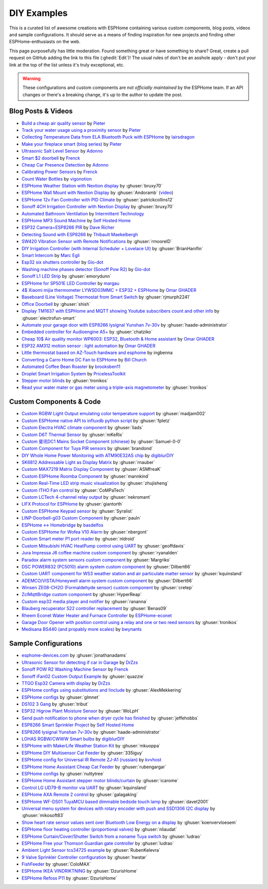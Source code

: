DIY Examples
============

.. seo::
    :description: Community curated list of DIY creations and custom code for ESPHome.
    :image: earth.svg

This is a curated list of awesome creations with ESPHome containing various
custom components, blog posts, videos and sample configurations. It should serve as a means of
finding inspiration for new projects and finding other ESPHome-enthusiasts on the web.

This page purposefully has little moderation. Found something great or have something to share?
Great, create a pull request on GitHub adding the link to this file (:ghedit:`Edit`)!
The usual rules of don't be an asshole apply - don't put your link at the top of the list
unless it's truly exceptional, etc.

.. warning::

    These configurations and custom components are *not officially maintained* by the
    ESPHome team. If an API changes or there's a breaking change, it's up to the author to update
    the post.

Blog Posts & Videos
-------------------
- `Build a cheap air quality sensor <https://www.pieterbrinkman.com/2021/02/03/build-a-cheap-air-quality-meter-using-esphome-home-assistant-and-a-particulate-matter-sensor/>`__ by `Pieter <http://www.pieterbrinkman.com>`__
- `Track your water usage using a proximity sensor <https://www.pieterbrinkman.com/2022/02/02/build-a-cheap-water-usage-sensor-using-esphome-home-assistant-and-a-proximity-sensor/>`__ by `Pieter <http://www.pieterbrinkman.com>`__
- `Collecting Temperature Data from ELA Bluetooth Puck with ESPHome <https://blog.weinreich.org/posts/2020/2020-12-14-esphome-ble-ela/>`__ by `lairsdragon <https://www.weinreich.org/>`__
- `Make your fireplace smart (blog series) <http://www.pieterbrinkman.com/category/home-automation/make-your-bellfire-fireplace-smart/>`__ by `Pieter <http://www.pieterbrinkman.com>`__
- `Ultrasonic Salt Level Sensor <https://adonno.com/salt-level-sensor/>`__ by `Adonno <https://adonno.com>`__
- `Smart $2 doorbell <https://frenck.dev/diy-smart-doorbell-for-just-2-dollar/>`__ by `Frenck <https://frenck.dev>`__
- `Cheap Car Presence Detection <https://adonno.com/car-presence-position-detection/>`__ by `Adonno <https://adonno.com>`__
- `Calibrating Power Sensors <https://frenck.dev/calibrating-an-esphome-flashed-power-plug/>`__ by `Frenck <https://frenck.dev>`__
- `Count Water Bottles <https://vigonotion.com/blog/monitor-remainding-water-bottles/>`__ by `vigonotion <https://vigonotion.com>`__
- `ESPHome Weather Station with Nextion display <https://github.com/bruxy70/Home-Assistant-ESPHome-Weather-Station>`__ by :ghuser:`bruxy70`
- `ESPHome Wall Mount with Nextion Display <https://github.com/Andoramb/Nextion-wall-mount>`__ by :ghuser:`Andoramb` (`video <https://www.youtube.com/watch?v=TL8wZNnS4jI>`__)
- `ESPHome 12v Fan Controller with PID Climate <https://github.com/patrickcollins12/esphome-fan-controller>`__ by :ghuser:`patrickcollins12`
- `Sonoff 4CH Irrigation Controller with Nextion Display <https://github.com/bruxy70/Irrigation-with-display>`__ by :ghuser:`bruxy70`
- `Automated Bathroom Ventilation <https://www.youtube.com/watch?v=weBDnmrQYOs>`__ by `Intermittent Technology <https://intermit.tech>`__
- `ESPHome MP3 Sound Machine <https://selfhostedhome.com/esp8266-mp3-sound-machine/>`__ by `Self Hosted Home <https://selfhostedhome.com>`__
- `ESP32 Camera+ESP8266 PIR <https://www.dopebuild.com/i-am-sorry-dave-i-am-unable-to-do-that/>`__ by `Dave Richer <https://dopebuild.com/>`__
- `Detecting Sound with ESP8266 <https://thibmaek.com/posts/detecting-sound-level-using-esp8266-and-esphome>`__ by `Thibault Maekelbergh <https://thibmaek.com>`__
- `SW420 Vibration Sensor with Remote Notifications <https://github.com/rmooreID/Home-Assistant-Appliance-Monitor/>`__ by :ghuser:`rmooreID`
- `DIY Irrigation Controller (with Internal Scheduler + Lovelace UI) <https://brianhanifin.com/posts/diy-irrigation-controller-esphome-home-assistant/>`__ by :ghuser:`BrianHanifin`
- `Smart Intercom <https://frog32.ch/smart-intercom.html>`__ by `Marc Egli <https://frog32.ch/>`__
- `Esp32 six shutters controller <https://github.com/Gio-dot/Six-shutters-ESP32-controller>`__ by `Gio-dot <https://github.com/Gio-dot>`__
- `Washing machine phases detector (Sonoff Pow R2) <https://github.com/Gio-dot/Washing-Machine-Sonoff-Pow-R2-Esphome>`__ by `Gio-dot <https://github.com/Gio-dot>`__
- `Sonoff L1 LED Strip <https://emorydunn.com/blog/2020/08/10/sonoff-l1-&-home-assistant/>`__ by :ghuser:`emorydunn`
- `ESPHome for SP501E LED Controller <https://margau.net/posts/2020-11-21-2h-led-hack/>`__ by `margau <https://margau.net>`__
- `4$ Xiaomi mijia thermometer LYWSD03MMC + ESP32 + ESPHome <https://omarghader.github.io/how-to-monitor-your-home-temperature-with-esp32-and-xiaomi-mijia-using-esphome/>`__ by `Omar GHADER <https://omarghader.github.io/post>`__
- `Baseboard (Line Voltage) Thermostat from Smart Switch <https://github.com/rjmurph2241/baseboard-heating-thermostat>`__ by :ghuser:`rjmurph2241`
- `Office Doorbell <https://github.com/shish/esphome-projects/blob/master/office-doorbell.md>`__ by :ghuser:`shish`
- `Display TM1637 with ESPHome and MQTT showing Youtube subscribers count and other info <https://youtu.be/27JZEky0h1Q>`__ by :ghuser:`electrofun-smart`
- `Automate your garage door with ESP8266 lysignal Yunshan 7v-30v <https://www.haade.fr/en/blog/home-automation-smarthome-jeedom-homeassistant/tutos-haade-lab/domotiser-sa-porte-de-garage-pour-5e/>`__ by :ghuser:`haade-administrator`
- `Embedded controller for Audioengine A5+ <https://github.com/chatziko/audioengine-a5-controller/>`__ by :ghuser:`chatziko`
- `Cheap 10$ Air quality monitor WP6003: ESP32, Bluetooth & Home assistant <https://omarghader.github.io/esp32-airquality-box-wp6003-homeassistant/>`__ by `Omar GHADER <https://omarghader.github.io/post>`__
- `ESP32 AM312 motion sensor : light automation <https://omarghader.github.io/esp32-am312-pir-motion-sensor/>`__ by `Omar GHADER <https://omarghader.github.io/post>`__
- `Little thermostat based on AZ-Touch hardware and esphome <https://github.com/ingbenna/AZ-Touch_esphome_thermostat/>`_ by ingbenna
- `Converting a Carro Home DC Fan to ESPHome <https://1projectaweek.com/blog/2022/2/8/converting-a-carro-home-dc-fan-to-esp-home>`__ by `Bill Church <https://1projectaweek.com>`__
- `Automated Coffee Bean Roaster <https://hackaday.io/project/186852-automated-coffee-bean-roaster>`__ by `brooksben11 <https://hackaday.io/brooksben11>`__
- `Droplet Smart Irrigation System <https://github.com/PricelessToolkit/Droplet>`__ by `PricelessToolkit <https://github.com/PricelessToolkit>`__
- `Stepper motor blinds <https://github.com/tronikos/esphome-blinds>`__ by :ghuser:`tronikos`
- `Read your water mater or gas meter using a triple-axis magnetometer <https://github.com/tronikos/esphome-magnetometer-water-gas-meter>`__ by :ghuser:`tronikos`


Custom Components & Code
------------------------

- `Custom RGBW Light Output emulating color temperature support <https://gist.github.com/madjam002/31cc88640efa370630fed6914fa4eb7f>`__ by :ghuser:`madjam002`
- `Custom ESPHome native API to influxdb python script <https://gist.github.com/fpletz/d071c72e45d17ba274fd61ca7a465033#file-esphome-sensor-influxdb-py>`__ by :ghuser:`fpletz`
- `Custom Electra HVAC climate component <https://gist.github.com/liads/c702fd4b8529991af9cd52d03b694814>`__ by :ghuser:`liads`
- `Custom D6T Thermal Sensor <https://gist.github.com/mKeRix/4fc553574af0a2d8682734695160b859>`__ by :ghuser:`mKeRix`
- `Custom 斐讯DC1 Mains Socket Component (chinese) <https://github.com/Samuel-0-0/phicomm_dc1-esphome>`__ by :ghuser:`Samuel-0-0`
- `Custom Component for Tuya PIR sensors <https://github.com/brandond/esphome-tuya_pir>`__ by :ghuser:`brandond`
- `DIY Whole Home Power Monitoring with ATM90E32AS chip <https://www.youtube.com/watch?v=BOgy6QbfeZk>`__ by `digiblurDIY <https://www.youtube.com/channel/UC5ZdPKE2ckcBhljTc2R_qNA>`__
- `SK6812 Addressable Light as Display Matrix <https://github.com/rnauber/ESPHomeMatrixLED>`__ by :ghuser:`rnauber`
- `Custom MAX7219 Matrix Display Component <https://github.com/ASMfreaK/esphome_max7219>`__ by :ghuser:`ASMfreaK`
- `Custom ESPHome Roomba Component <https://github.com/mannkind/ESPHomeRoombaComponent>`__ by :ghuser:`mannkind`
- `Custom Real-Time LED strip music visualization <https://github.com/zhujisheng/audio-reactive-led-strip>`__ by :ghuser:`zhujisheng`
- `Custom ITHO Fan control <https://github.com/CoMPaTech/esphome_c1101>`__ by :ghuser:`CoMPaTech`
- `Custom LCTech 4-channel relay output <https://github.com/nekromant/esphome-lctech-4chanel-modules>`__ by :ghuser:`nekromant`
- `LIFX Protocol for ESPHome <https://github.com/giantorth/ESPHomeLifx>`__ by :ghuser:`giantorth`
- `Custom ESPHome Keypad sensor <https://github.com/Syralist/esphomekeypad>`__ by :ghuser:`Syralist`
- `LINP-Doorbell-g03 Custom Component <https://github.com/pauln/esphome-linp-doorbell-g03>`__ by :ghuser:`pauln`
- `ESPHome <-> Homebridge <https://www.npmjs.com/package/homebridge-esphome>`__ by `basdelfos <https://www.npmjs.com/~basdelfos>`__
- `Custom ESPHome for Wofea V10 Alarm <https://github.com/nbergont/wofea_v10_hack>`__ by :ghuser:`nbergont`
- `Custom Smart meter P1 port reader <https://github.com/nldroid/CustomP1UartComponent>`__ by :ghuser:`nldroid`
- `Custom Mitsubishi HVAC HeatPump control using UART <https://github.com/geoffdavis/esphome-mitsubishiheatpump>`__ by :ghuser:`geoffdavis`
- `Jura Impressa J6 coffee machine custom component <https://github.com/ryanalden/esphome-jura-component>`__ by :ghuser:`ryanalden`
- `Paradox alarm system sensors custom component <https://github.com/Margriko/Paradox-ESPHome>`__ by :ghuser:`Margriko`
- `DSC POWER832 (PC5010) alarm system custom component <https://github.com/Dilbert66/esphome-dsckeybus>`__ by :ghuser:`Dilbert66`
- `Custom UART component for WS3 weather station and air particulate matter sensor <https://github.com/kquinsland/ws3-to-esphome-bridge>`__ by :ghuser:`kquinsland`
- `ADEMCO/VISTA/Honeywell alarm system custom component <https://github.com/Dilbert66/esphome-vistaECP>`__ by :ghuser:`Dilbert66`
- `Winsen ZE08-CH2O (Formaldehyde sensor) custom component <https://gist.github.com/cretep/f96606dc6a4eae0d85993d6085959220>`__ by :ghuser:`cretep`
- `ZclMqttBridge custom component <https://github.com/HyperReap/zcl_mqtt_bridge>`__ by :ghuser:`HyperReap`
- `Custom esp32 media player and notifier <https://www.printables.com/model/327708-esphome-nodemcu-esp32-media-player>`__ by :ghuser:`rananna`
- `Blauberg recuperator S22 controller replacement <https://github.com/Benas09/Blauberg_S22>`__ by :ghuser:`Benas09`
- `Rheem Econet Water Heater and Furnace Controller <https://github.com/esphome-econet/esphome-econet>`__ by `ESPHome-econet <https://github.com/esphome-econet>`__
- `Garage Door Opener with position control using a relay and one or two reed sensors <https://github.com/tronikos/esphome-gdo>`__ by :ghuser:`tronikos`
- `Medisana BS440 (and propably more scales) <https://github.com/bwynants/weegschaal>`__ by `bwynants <https://github.com/bwynants>`__

Sample Configurations
---------------------

- `esphome-devices.com <https://www.esphome-devices.com/>`__ by :ghuser:`jonathanadams`
- `Ultrasonic Sensor for detecting if car in Garage <https://gist.github.com/Snipercaine/f3908a051fd79e6d7d7b765152666c2a>`__ by `DrZzs <http://drzzs.com/>`__
- `Sonoff POW R2 Washing Machine Sensor <https://gist.github.com/frenck/1b4f0ea98f1f6d86d597c2d9636636db>`__ by `Frenck <https://frenck.dev>`__
- `Sonoff iFan02 Custom Output Example <https://gist.github.com/quazzie/09ee3ef2c419ecbcf979a7410062481b>`__ by :ghuser:`quazzie`
- `TTGO Esp32 Camera with display <https://gist.github.com/Snipercaine/d8345571563536e9661422c3509d1119>`__ by `DrZzs <http://drzzs.com/>`__
- `ESPHome configs using substitutions and !include <https://github.com/AlexMekkering/esphome-config>`__ by :ghuser:`AlexMekkering`
- `ESPHome configs <https://github.com/glmnet/esphome_devices>`__ by :ghuser:`glmnet`
- `DS102 3 Gang <https://gist.github.com/tribut/ddde2ef1e2fa3919c50c4ab9c03e7056>`__ by :ghuser:`tribut`
- `ESP32 Higrow Plant Moisture Sensor <https://gist.github.com/WoLpH/bc284ba9aeb5d1263f72d6294e239c1a>`__ by :ghuser:`WoLpH`
- `Send push notification to phone when dryer cycle has finished <https://gist.github.com/jeffehobbs/93ab682705ec3bbba19887903e7ccdb9>`__ by :ghuser:`jeffehobbs`
- `ESP8266 Smart Sprinkler Project <https://github.com/selfhostedhome/smart-sprinkler>`__ by `Self Hosted Home <https://selfhostedhome.com>`__
- `ESP8266 lysignal Yunshan 7v-30v <https://gist.github.com/haade-administrator/ba9b6667ece8269cd37f64e34e908977/>`__ by :ghuser:`haade-administrator`
- `LOHAS RGBW/CWWW Smart bulbs <https://www.youtube.com/watch?v=fTb6n6flJIw>`__ by `digiblurDIY <https://www.youtube.com/channel/UC5ZdPKE2ckcBhljTc2R_qNA>`__
- `ESPHome with MakerLife Weather Station Kit <https://github.com/mkuoppa/esphomeweatherstation>`__ by :ghuser:`mkuoppa`
- `ESPHome DIY Multisensor Cat Feeder <https://github.com/335iguy/diy-multisensor-cat-feeder>`__ by :ghuser:`335iguy`
- `ESPHome config for Universal IR Remote ZJ-A1 (russian) <https://kvvhost.ru/2019/10/30/review-firmware-zj-a1-ir-remote/>`__ by `kvvhost <https://kvvhost.ru/>`__
- `ESPHome Home Assistant Cheap Cat Feeder <https://github.com/rubengargar/diy-cheap-cat-feeder>`__ by :ghuser:`rubengargar`
- `ESPHome configs <https://github.com/nuttytree/ESPHome-Devices>`__ by :ghuser:`nuttytree`
- `ESPHome Home Assistant stepper motor blinds/curtain <https://github.com/icarome/esphome/blob/master/cortina.yaml>`__ by :ghuser:`icarome`
- `Control LG UD79-B monitor via UART <https://github.com/kquinsland/lg-m43mu79-esp-home-bridge>`__ by :ghuser:`kquinsland`
- `ESPHome AXA Remote 2 control <https://github.com/galagaking/espaxa/>`__ by :ghuser:`galagaking`
- `ESPHome WF-DS01 TuyaMCU based dimmable bedside touch lamp <https://github.com/davet2001/miscellaneous/blob/master/tuyamcu_ws-df01_touchlamp.yaml>`__ by :ghuser:`davet2001`
- `Universal menu system for devices with rotary encoder with push and SSD1306 I2C display <https://github.com/mikosoft83/pithy_screen_menu_system>`__ by :ghuser:`mikosoft83`
- `Show heart rate sensor values sent over Bluetooth Low Energy on a display <https://github.com/koenvervloesem/ESPHome-Heart-Rate-Display>`__ by :ghuser:`koenvervloesem`
- `ESPHome floor heating controller (proportional valves) <https://github.com/nliaudat/floor-heating-controller>`__ by :ghuser:`nliaudat`
- `ESPHome Curtain/Cover/Shutter Switch from a noname Tuya switch <https://github.com/ludrao/esphome-shutterswitch>`__ by :ghuser:`ludrao`
- `ESPHome Free your Thomson Guardian gate controller <https://github.com/ludrao/esphome-guardian>`__ by :ghuser:`ludrao`
- `Ambient Light Sensor tcs34725 example <https://gist.github.com/RubenKelevra/0d70d6b4c8e4bc9aedc8682865731d65>`__ by :ghuser:`RubenKelevra`
- `9 Valve Sprinkler Controller configuration <https://github.com/hwstar/9-Valve-Sprinkler-Controller>`__ by :ghuser:`hwstar`
- `FishFeeder <https://github.com/ColoMAX/fishfeeder>`__ by :ghuser:`ColoMAX`
- `ESPHome IKEA VINDRIKTNING <https://github.com/DzurisHome/ESPHome-IKEA-VINDRIKTNING>`__ by :ghuser:`DzurisHome`
- `ESPHome Refoss P11 <https://github.com/DzurisHome/ESPHome-Refoss-P11>`__ by :ghuser:`DzurisHome`
